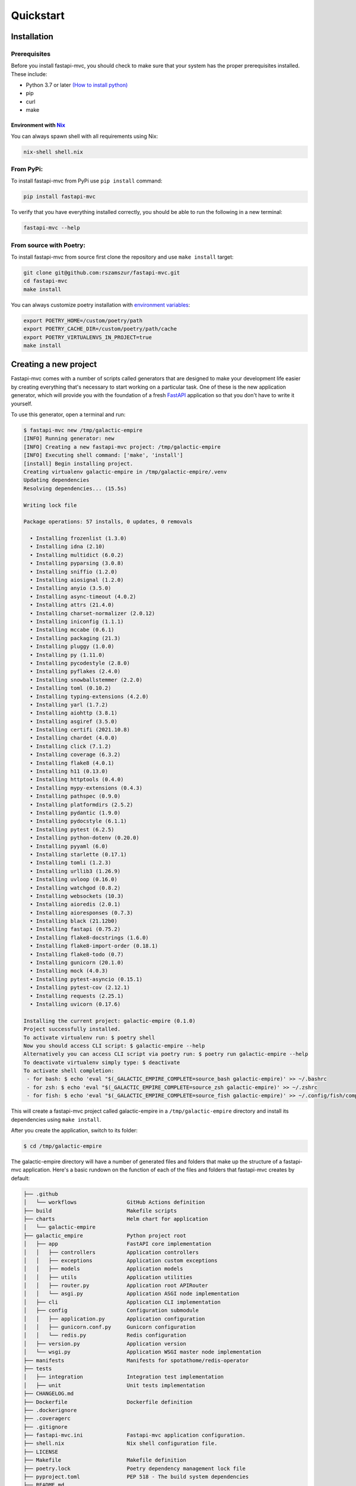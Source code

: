 Quickstart
==========

Installation
------------

Prerequisites
~~~~~~~~~~~~~

Before you install fastapi-mvc, you should check to make sure that your system has the proper prerequisites installed. These include:

* Python 3.7 or later `(How to install python) <https://docs.python-guide.org/starting/installation/>`__
* pip
* curl
* make

Environment with `Nix <https://nixos.org/>`__
*********************************************

You can always spawn shell with all requirements using Nix:

.. code-block:: bash

    nix-shell shell.nix

From PyPi:
~~~~~~~~~~

To install fastapi-mvc from PyPi use ``pip install`` command:

.. code-block:: bash

    pip install fastapi-mvc

To verify that you have everything installed correctly, you should be able to run the following in a new terminal:

.. code-block:: bash

    fastapi-mvc --help

From source with Poetry:
~~~~~~~~~~~~~~~~~~~~~~~~

To install fastapi-mvc from source first clone the repository and use ``make install`` target:

.. code-block:: bash

    git clone git@github.com:rszamszur/fastapi-mvc.git
    cd fastapi-mvc
    make install

You can always customize poetry installation with `environment variables <https://python-poetry.org/docs/configuration/#using-environment-variables>`__:

.. code-block:: bash

    export POETRY_HOME=/custom/poetry/path
    export POETRY_CACHE_DIR=/custom/poetry/path/cache
    export POETRY_VIRTUALENVS_IN_PROJECT=true
    make install

Creating a new project
----------------------

Fastapi-mvc comes with a number of scripts called generators that are designed to make your development life easier by creating everything that's necessary to start working on a particular task.
One of these is the new application generator, which will provide you with the foundation of a fresh `FastAPI <https://fastapi.tiangolo.com/>`__ application so that you don't have to write it yourself.

To use this generator, open a terminal and run:

.. code-block:: bash

    $ fastapi-mvc new /tmp/galactic-empire
    [INFO] Running generator: new
    [INFO] Creating a new fastapi-mvc project: /tmp/galactic-empire
    [INFO] Executing shell command: ['make', 'install']
    [install] Begin installing project.
    Creating virtualenv galactic-empire in /tmp/galactic-empire/.venv
    Updating dependencies
    Resolving dependencies... (15.5s)

    Writing lock file

    Package operations: 57 installs, 0 updates, 0 removals

      • Installing frozenlist (1.3.0)
      • Installing idna (2.10)
      • Installing multidict (6.0.2)
      • Installing pyparsing (3.0.8)
      • Installing sniffio (1.2.0)
      • Installing aiosignal (1.2.0)
      • Installing anyio (3.5.0)
      • Installing async-timeout (4.0.2)
      • Installing attrs (21.4.0)
      • Installing charset-normalizer (2.0.12)
      • Installing iniconfig (1.1.1)
      • Installing mccabe (0.6.1)
      • Installing packaging (21.3)
      • Installing pluggy (1.0.0)
      • Installing py (1.11.0)
      • Installing pycodestyle (2.8.0)
      • Installing pyflakes (2.4.0)
      • Installing snowballstemmer (2.2.0)
      • Installing toml (0.10.2)
      • Installing typing-extensions (4.2.0)
      • Installing yarl (1.7.2)
      • Installing aiohttp (3.8.1)
      • Installing asgiref (3.5.0)
      • Installing certifi (2021.10.8)
      • Installing chardet (4.0.0)
      • Installing click (7.1.2)
      • Installing coverage (6.3.2)
      • Installing flake8 (4.0.1)
      • Installing h11 (0.13.0)
      • Installing httptools (0.4.0)
      • Installing mypy-extensions (0.4.3)
      • Installing pathspec (0.9.0)
      • Installing platformdirs (2.5.2)
      • Installing pydantic (1.9.0)
      • Installing pydocstyle (6.1.1)
      • Installing pytest (6.2.5)
      • Installing python-dotenv (0.20.0)
      • Installing pyyaml (6.0)
      • Installing starlette (0.17.1)
      • Installing tomli (1.2.3)
      • Installing urllib3 (1.26.9)
      • Installing uvloop (0.16.0)
      • Installing watchgod (0.8.2)
      • Installing websockets (10.3)
      • Installing aioredis (2.0.1)
      • Installing aioresponses (0.7.3)
      • Installing black (21.12b0)
      • Installing fastapi (0.75.2)
      • Installing flake8-docstrings (1.6.0)
      • Installing flake8-import-order (0.18.1)
      • Installing flake8-todo (0.7)
      • Installing gunicorn (20.1.0)
      • Installing mock (4.0.3)
      • Installing pytest-asyncio (0.15.1)
      • Installing pytest-cov (2.12.1)
      • Installing requests (2.25.1)
      • Installing uvicorn (0.17.6)

    Installing the current project: galactic-empire (0.1.0)
    Project successfully installed.
    To activate virtualenv run: $ poetry shell
    Now you should access CLI script: $ galactic-empire --help
    Alternatively you can access CLI script via poetry run: $ poetry run galactic-empire --help
    To deactivate virtualenv simply type: $ deactivate
    To activate shell completion:
     - for bash: $ echo 'eval "$(_GALACTIC_EMPIRE_COMPLETE=source_bash galactic-empire)' >> ~/.bashrc
     - for zsh: $ echo 'eval "$(_GALACTIC_EMPIRE_COMPLETE=source_zsh galactic-empire)' >> ~/.zshrc
     - for fish: $ echo 'eval "$(_GALACTIC_EMPIRE_COMPLETE=source_fish galactic-empire)' >> ~/.config/fish/completions/galactic-empire.fish

This will create a fastapi-mvc project called galactic-empire in a ``/tmp/galactic-empire`` directory and install its dependencies using ``make install``.

After you create the application, switch to its folder:

.. code-block:: bash

    $ cd /tmp/galactic-empire

The galactic-empire directory will have a number of generated files and folders that make up the structure of a fastapi-mvc application.
Here's a basic rundown on the function of each of the files and folders that fastapi-mvc creates by default:

.. code-block:: bash

    ├── .github
    │   └── workflows                GitHub Actions definition
    ├── build                        Makefile scripts
    ├── charts                       Helm chart for application
    │   └── galactic-empire
    ├── galactic_empire              Python project root
    │   ├── app                      FastAPI core implementation
    │   │   ├── controllers          Application controllers
    │   │   ├── exceptions           Application custom exceptions
    │   │   ├── models               Application models
    │   │   ├── utils                Application utilities
    │   │   ├── router.py            Application root APIRouter
    │   │   └── asgi.py              Application ASGI node implementation
    │   ├── cli                      Application CLI implementation
    │   ├── config                   Configuration submodule
    │   │   ├── application.py       Application configuration
    │   │   ├── gunicorn.conf.py     Gunicorn configuration
    │   │   └── redis.py             Redis configuration
    │   ├── version.py               Application version
    │   └── wsgi.py                  Application WSGI master node implementation
    ├── manifests                    Manifests for spotathome/redis-operator
    ├── tests
    │   ├── integration              Integration test implementation
    │   ├── unit                     Unit tests implementation
    ├── CHANGELOG.md
    ├── Dockerfile                   Dockerfile definition
    ├── .dockerignore
    ├── .coveragerc
    ├── .gitignore
    ├── fastapi-mvc.ini              Fastapi-mvc application configuration.
    ├── shell.nix                    Nix shell configuration file.
    ├── LICENSE
    ├── Makefile                     Makefile definition
    ├── poetry.lock                  Poetry dependency management lock file
    ├── pyproject.toml               PEP 518 - The build system dependencies
    ├── README.md
    ├── TAG                          Application version for build systems
    └── Vagrantfile                  Virtualized environment definiton

Hello, World!
-------------

To begin with, let's get some text up on screen quickly. To do this, you need to get your uvicorn development server running.

Starting up the Web Server
~~~~~~~~~~~~~~~~~~~~~~~~~~

You actually have a functional FastAPI application already. To see it, you need to start a web server on your development machine.
You can do this by running the following command in the galactic-empire directory:

.. code-block:: bash

    $ fastapi-mvc run
    [INFO] Executing shell command: ['/home/demo/.poetry/bin/poetry', 'install', '--no-interaction']
    Installing dependencies from lock file

    No dependencies to install or update

    Installing the current project: galactic-empire (0.1.0)
    [INFO] Executing shell command: ['/home/demo/.poetry/bin/poetry', 'run', 'uvicorn', '--host', '127.0.0.1', '--port', '8000', '--reload', 'galactic_empire.app.asgi:application']
    INFO:     Will watch for changes in these directories: ['/tmp/galactic-empire']
    INFO:     Uvicorn running on http://127.0.0.1:8000 (Press CTRL+C to quit)
    INFO:     Started reloader process [4694] using watchgod
    INFO:     Started server process [4697]
    INFO:     Waiting for application startup.
    INFO:     Application startup complete.

This will start up `uvicron <https://github.com/encode/uvicorn>`__ development server (ASGI) distributed with fastapi-mvc by default.
To see your application in action, open a browser window and navigate to http://127.0.0.1:8000. You should see the FastAPI interactive API documentation page:

.. image:: _static/docs_page.png
    :align: center

When you want to stop the web server, hit Ctrl+C in the terminal window where it's running.
When using uvicorn development server, you don't need to restart the it; changes you make in files will be automatically picked up by the uvicorn.

The FastAPI documentation page is the smoke test for a new fastapi-mvc application: it makes sure that you have your software configured correctly enough to serve a page.

You can also check application health by running GET request to ``/api/ready`` endpoint:

.. code-block:: bash

    $ curl 127.0.0.1:8000/api/ready
    {"status":"ok"}

Creating new endpoint
---------------------

To create new endpoint, you need to create at minimum a route and controller with a method.
Lets say we want to create ``death_star`` controller with following endpoints:

* status (GET)
* load (POST)
* fire (DELETE)

For that we will run the controller generator:

.. code-block:: bash

    $ fastapi-mvc generate controller death_star status load:post fire:delete

This will do several things for you:

* Create controller: galactic_empire/app/controllers/death_star.py
* Create unit test: tests/unit/app/controllers/test_death_star.py
* Add router entry in: galactic_empire/config/router.py

The most important of these is the controller file, ``galactic_empire/app/controllers/death_star.py``.
Let's take a look at it:

.. code-block:: python

    """Death star controller implementation."""
    import logging

    from fastapi import APIRouter


    router = APIRouter(
        prefix="/death_star"
    )
    log = logging.getLogger(__name__)


    @router.get(
        "/status",
        status_code=200,
        # Decorator options:
        # https://fastapi.tiangolo.com/tutorial/path-operation-configuration/
    )
    async def status():
        # Implement endpoint logic here.
        return {"hello": "world"}


    @router.post(
        "/load",
        status_code=200,
        # Decorator options:
        # https://fastapi.tiangolo.com/tutorial/path-operation-configuration/
    )
    async def load():
        # Implement endpoint logic here.
        return {"hello": "world"}


    @router.delete(
        "/fire",
        status_code=200,
        # Decorator options:
        # https://fastapi.tiangolo.com/tutorial/path-operation-configuration/
    )
    async def fire():
        # Implement endpoint logic here.
        return {"hello": "world"}

Endpoint are just methods with ``FastAPI path decorator`` aggregated in one file that makes a controller.
For more information please refer toFastAPI documentation, some useful links:

* `create-a-path-operation <https://fastapi.tiangolo.com/tutorial/first-steps/#step-3-create-a-path-operation>`__
* `path params <https://fastapi.tiangolo.com/tutorial/path-params/>`__
* `path-operation-configuration <https://fastapi.tiangolo.com/tutorial/path-operation-configuration/>`__

Now lets look at router configuration:

.. code-block:: python
    :emphasize-lines: 6, 12

    """Application routes configuration.

    In this file all application endpoints are being defined.
    """
    from fastapi import APIRouter
    from galactic_empire.app.controllers import death_star
    from galactic_empire.app.controllers.api.v1 import ready

    router = APIRouter(prefix="/api")

    router.include_router(ready.router, tags=["ready"])
    router.include_router(death_star.router)

As you can see controller generator automatically added FastAPI router entries for you.
You can always disable this behaviour by running with the ``--skip-routes option``.

Lastly lets try if our new endpoints actually work:

.. code-block:: bash

    $ curl 127.0.0.1:8000/api/death_star/status
    {"hello":"world"}
    $ curl -X POST 127.0.0.1:8000/api/death_star/load
    {"hello":"world"}
    $ curl -X DELETE 127.0.0.1:8000/api/death_star/fire
    {"hello":"world"}

As you can see fastapi-mvc is just a tool designed to make your FastAPI development life easier, by creating everything that's necessary to start working on a particular task.
However, generated project by fastapi-mvc is fully independent and does not require it in order to work. You can learn more about it in the next chapter.
